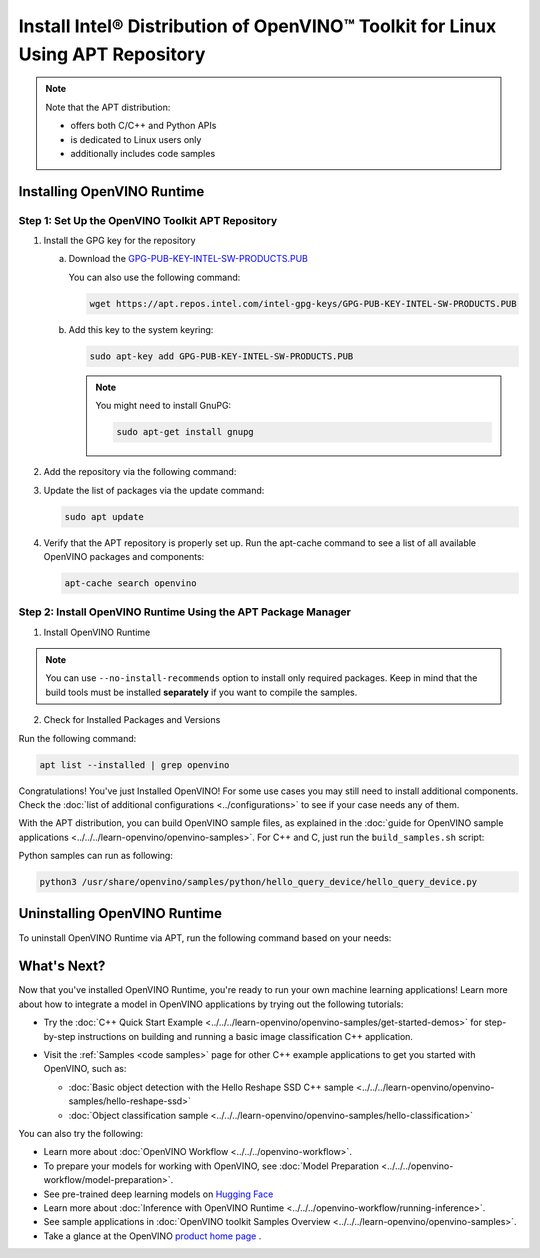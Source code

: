 Install Intel® Distribution of OpenVINO™ Toolkit for Linux Using APT Repository
==================================================================================


.. meta::
   :description: Learn how to install OpenVINO™ Runtime on the Linux operating
                 system, using the APT repository.

.. note::

   Note that the APT distribution:

   * offers both C/C++ and Python APIs
   * is dedicated to Linux users only
   * additionally includes code samples


.. tab-set::

   .. tab-item:: System Requirements
      :sync: system-requirements

      | Full requirement listing is available in:
      | :doc:`System Requirements Page <../../../about-openvino/release-notes-openvino/system-requirements>`

   .. tab-item:: Processor Notes
      :sync: processor-notes

      | To see if your processor includes the integrated graphics technology and supports iGPU inference, refer to:
      | `Product Specifications <https://ark.intel.com/>`__

   .. tab-item:: Software Requirements
      :sync: software-requirements

      * `CMake 3.13 or higher, 64-bit <https://cmake.org/download/>`__
      * GCC 7.5.0 (for Ubuntu 18.04), GCC 9.3.0 (for Ubuntu 20.04) or GCC 11.3.0 (for Ubuntu 22.04)
      * `Python 3.8 - 3.12, 64-bit <https://www.python.org/downloads/>`__


Installing OpenVINO Runtime
#######################################

Step 1: Set Up the OpenVINO Toolkit APT Repository
+++++++++++++++++++++++++++++++++++++++++++++++++++++++++++

1. Install the GPG key for the repository

   a. Download the `GPG-PUB-KEY-INTEL-SW-PRODUCTS.PUB <https://apt.repos.intel.com/intel-gpg-keys/GPG-PUB-KEY-INTEL-SW-PRODUCTS.PUB>`__

      You can also use the following command:

      .. code-block:: sh

         wget https://apt.repos.intel.com/intel-gpg-keys/GPG-PUB-KEY-INTEL-SW-PRODUCTS.PUB

   b. Add this key to the system keyring:

      .. code-block:: sh

         sudo apt-key add GPG-PUB-KEY-INTEL-SW-PRODUCTS.PUB

      .. note::

         You might need to install GnuPG:

         .. code-block:: sh

            sudo apt-get install gnupg

2. Add the repository via the following command:

   .. tab-set::

      .. tab-item:: Ubuntu 24
         :sync: ubuntu-24

         .. code-block:: sh

            echo "deb https://apt.repos.intel.com/openvino/2024 ubuntu24 main" | sudo tee /etc/apt/sources.list.d/intel-openvino-2024.list

      .. tab-item:: Ubuntu 22
         :sync: ubuntu-22

         .. code-block:: sh

            echo "deb https://apt.repos.intel.com/openvino/2024 ubuntu22 main" | sudo tee /etc/apt/sources.list.d/intel-openvino-2024.list

      .. tab-item:: Ubuntu 20
         :sync: ubuntu-20

         .. code-block:: sh

            echo "deb https://apt.repos.intel.com/openvino/2024 ubuntu20 main" | sudo tee /etc/apt/sources.list.d/intel-openvino-2024.list

      .. tab-item:: Ubuntu 18
         :sync: ubuntu-18

         .. code-block:: sh

            echo "deb https://apt.repos.intel.com/openvino/2024 ubuntu18 main" | sudo tee /etc/apt/sources.list.d/intel-openvino-2024.list


3. Update the list of packages via the update command:

   .. code-block:: sh

      sudo apt update


4. Verify that the APT repository is properly set up. Run the apt-cache command to see a list of all available OpenVINO packages and components:

   .. code-block:: sh

      apt-cache search openvino



Step 2: Install OpenVINO Runtime Using the APT Package Manager
++++++++++++++++++++++++++++++++++++++++++++++++++++++++++++++

1. Install OpenVINO Runtime


.. tab-set::

   .. tab-item:: The Latest Version
      :sync: latest-version

      Run the following command:

      .. code-block:: sh

         sudo apt install openvino


   .. tab-item:: A Specific Version
      :sync: specific-version

      #. Get a list of OpenVINO packages available for installation:

         .. code-block:: sh

            sudo apt-cache search openvino

      #. Install a specific version of an OpenVINO package:

         .. code-block:: sh

            sudo apt install openvino-<VERSION>.<UPDATE>.<PATCH>

         For example:

         .. code-block:: sh


            sudo apt install openvino-2024.4.0

.. note::

   You can use ``--no-install-recommends`` option to install only required packages.
   Keep in mind that the build tools must be installed **separately** if you want to compile the samples.


2. Check for Installed Packages and Versions

Run the following command:

.. code-block:: sh

   apt list --installed | grep openvino


Congratulations! You've just Installed OpenVINO! For some use cases you may still
need to install additional components. Check the
:doc:`list of additional configurations <../configurations>`
to see if your case needs any of them.

With the APT distribution, you can build OpenVINO sample files, as explained in the
:doc:`guide for OpenVINO sample applications <../../../learn-openvino/openvino-samples>`.
For C++ and C, just run the ``build_samples.sh`` script:

.. tab-set::

   .. tab-item:: C++
      :sync: cpp

      .. code-block:: sh

         /usr/share/openvino/samples/cpp/build_samples.sh

   .. tab-item:: C
      :sync: c

      .. code-block:: sh

         /usr/share/openvino/samples/c/build_samples.sh

Python samples can run as following:

.. code-block:: sh

   python3 /usr/share/openvino/samples/python/hello_query_device/hello_query_device.py

Uninstalling OpenVINO Runtime
#######################################

To uninstall OpenVINO Runtime via APT, run the following command based on your needs:

.. tab-set::

   .. tab-item:: The Latest Version
      :sync: latest-version

      .. code-block:: sh

         sudo apt autoremove openvino

   .. tab-item:: A Specific Version
      :sync: specific-version

      .. code-block:: sh

         sudo apt autoremove openvino-<VERSION>.<UPDATE>.<PATCH>

      For example:

      .. code-block:: sh

         sudo apt autoremove openvino-2024.4.0


What's Next?
#######################################

Now that you've installed OpenVINO Runtime, you're ready to run your own machine learning applications!
Learn more about how to integrate a model in OpenVINO applications by trying out the following tutorials:

* Try the :doc:`C++ Quick Start Example <../../../learn-openvino/openvino-samples/get-started-demos>` for step-by-step
  instructions on building and running a basic image classification C++ application.

  .. image:: https://user-images.githubusercontent.com/36741649/127170593-86976dc3-e5e4-40be-b0a6-206379cd7df5.jpg
     :width: 400

* Visit the :ref:`Samples <code samples>` page for other C++ example applications to get you started with OpenVINO, such as:

  * :doc:`Basic object detection with the Hello Reshape SSD C++ sample <../../../learn-openvino/openvino-samples/hello-reshape-ssd>`
  * :doc:`Object classification sample <../../../learn-openvino/openvino-samples/hello-classification>`

You can also try the following:

* Learn more about :doc:`OpenVINO Workflow <../../../openvino-workflow>`.
* To prepare your models for working with OpenVINO, see :doc:`Model Preparation <../../../openvino-workflow/model-preparation>`.
* See pre-trained deep learning models on `Hugging Face <https://huggingface.co/OpenVINO>`__
* Learn more about :doc:`Inference with OpenVINO Runtime <../../../openvino-workflow/running-inference>`.
* See sample applications in :doc:`OpenVINO toolkit Samples Overview <../../../learn-openvino/openvino-samples>`.
* Take a glance at the OpenVINO `product home page <https://software.intel.com/en-us/openvino-toolkit>`__ .

